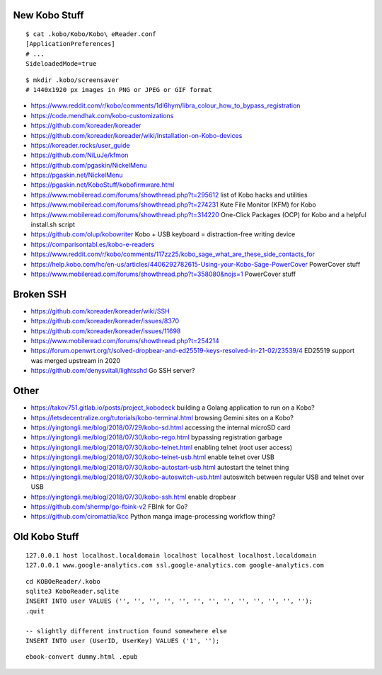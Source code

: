 New Kobo Stuff
--------------

::

    $ cat .kobo/Kobo/Kobo\ eReader.conf
    [ApplicationPreferences]
    # ...
    SideloadedMode=true

::

    $ mkdir .kobo/screensaver
    # 1440x1920 px images in PNG or JPEG or GIF format

* https://www.reddit.com/r/kobo/comments/1dl6hym/libra_colour_how_to_bypass_registration
* https://code.mendhak.com/kobo-customizations
* https://github.com/koreader/koreader
* https://github.com/koreader/koreader/wiki/Installation-on-Kobo-devices
* https://koreader.rocks/user_guide
* https://github.com/NiLuJe/kfmon
* https://github.com/pgaskin/NickelMenu
* https://pgaskin.net/NickelMenu
* https://pgaskin.net/KoboStuff/kobofirmware.html
* https://www.mobileread.com/forums/showthread.php?t=295612  list of Kobo hacks and utilities
* https://www.mobileread.com/forums/showthread.php?t=274231  Kute File Monitor (KFM) for Kobo
* https://www.mobileread.com/forums/showthread.php?t=314220  One-Click Packages (OCP) for Kobo and a helpful install.sh script
* https://github.com/olup/kobowriter  Kobo + USB keyboard = distraction-free writing device
* https://comparisontabl.es/kobo-e-readers
* https://www.reddit.com/r/kobo/comments/117zz25/kobo_sage_what_are_these_side_contacts_for
* https://help.kobo.com/hc/en-us/articles/4406292782615-Using-your-Kobo-Sage-PowerCover  PowerCover stuff
* https://www.mobileread.com/forums/showthread.php?t=358080&nojs=1  PowerCover stuff


Broken SSH
----------

* https://github.com/koreader/koreader/wiki/SSH
* https://github.com/koreader/koreader/issues/8370
* https://github.com/koreader/koreader/issues/11698
* https://www.mobileread.com/forums/showthread.php?t=254214
* https://forum.openwrt.org/t/solved-dropbear-and-ed25519-keys-resolved-in-21-02/23539/4  ED25519 support was merged upstream in 2020
* https://github.com/denysvitali/lightsshd  Go SSH server?


Other
-----

* https://takov751.gitlab.io/posts/project_kobodeck  building a Golang application to run on a Kobo?
* https://letsdecentralize.org/tutorials/kobo-terminal.html  browsing Gemini sites on a Kobo?
* https://yingtongli.me/blog/2018/07/29/kobo-sd.html  accessing the internal microSD card
* https://yingtongli.me/blog/2018/07/30/kobo-rego.html  bypassing registration garbage
* https://yingtongli.me/blog/2018/07/30/kobo-telnet.html  enabling telnet (root user access)
* https://yingtongli.me/blog/2018/07/30/kobo-telnet-usb.html  enable telnet over USB
* https://yingtongli.me/blog/2018/07/30/kobo-autostart-usb.html  autostart the telnet thing
* https://yingtongli.me/blog/2018/07/30/kobo-autoswitch-usb.html  autoswitch between regular USB and telnet over USB
* https://yingtongli.me/blog/2018/07/30/kobo-ssh.html  enable dropbear
* https://github.com/shermp/go-fbink-v2  FBInk for Go?
* https://github.com/ciromattia/kcc  Python manga image-processing workflow thing?


Old Kobo Stuff
--------------

::

    127.0.0.1 host localhost.localdomain localhost localhost localhost.localdomain
    127.0.0.1 www.google-analytics.com ssl.google-analytics.com google-analytics.com

::

    cd KOBOeReader/.kobo
    sqlite3 KoboReader.sqlite
    INSERT INTO user VALUES ('', '', '', '', '', '', '', '', '', '', '', '', '');
    .quit

    -- slightly different instruction found somewhere else
    INSERT INTO user (UserID, UserKey) VALUES ('1', '');

::

    ebook-convert dummy.html .epub
